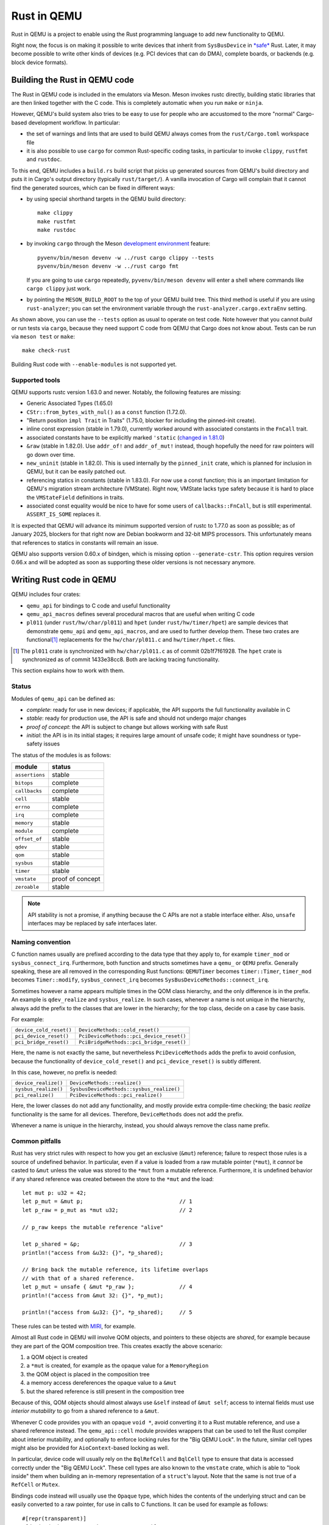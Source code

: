 .. |msrv| replace:: 1.63.0

Rust in QEMU
============

Rust in QEMU is a project to enable using the Rust programming language
to add new functionality to QEMU.

Right now, the focus is on making it possible to write devices that inherit
from ``SysBusDevice`` in `*safe*`__ Rust.  Later, it may become possible
to write other kinds of devices (e.g. PCI devices that can do DMA),
complete boards, or backends (e.g. block device formats).

__ https://doc.rust-lang.org/nomicon/meet-safe-and-unsafe.html

Building the Rust in QEMU code
------------------------------

The Rust in QEMU code is included in the emulators via Meson.  Meson
invokes rustc directly, building static libraries that are then linked
together with the C code.  This is completely automatic when you run
``make`` or ``ninja``.

However, QEMU's build system also tries to be easy to use for people who
are accustomed to the more "normal" Cargo-based development workflow.
In particular:

* the set of warnings and lints that are used to build QEMU always
  comes from the ``rust/Cargo.toml`` workspace file

* it is also possible to use ``cargo`` for common Rust-specific coding
  tasks, in particular to invoke ``clippy``, ``rustfmt`` and ``rustdoc``.

To this end, QEMU includes a ``build.rs`` build script that picks up
generated sources from QEMU's build directory and puts it in Cargo's
output directory (typically ``rust/target/``).  A vanilla invocation
of Cargo will complain that it cannot find the generated sources,
which can be fixed in different ways:

* by using special shorthand targets in the QEMU build directory::

    make clippy
    make rustfmt
    make rustdoc

* by invoking ``cargo`` through the Meson `development environment`__
  feature::

    pyvenv/bin/meson devenv -w ../rust cargo clippy --tests
    pyvenv/bin/meson devenv -w ../rust cargo fmt

  If you are going to use ``cargo`` repeatedly, ``pyvenv/bin/meson devenv``
  will enter a shell where commands like ``cargo clippy`` just work.

__ https://mesonbuild.com/Commands.html#devenv

* by pointing the ``MESON_BUILD_ROOT`` to the top of your QEMU build
  tree.  This third method is useful if you are using ``rust-analyzer``;
  you can set the environment variable through the
  ``rust-analyzer.cargo.extraEnv`` setting.

As shown above, you can use the ``--tests`` option as usual to operate on test
code.  Note however that you cannot *build* or run tests via ``cargo``, because
they need support C code from QEMU that Cargo does not know about.  Tests can
be run via ``meson test`` or ``make``::

   make check-rust

Building Rust code with ``--enable-modules`` is not supported yet.

Supported tools
'''''''''''''''

QEMU supports rustc version 1.63.0 and newer.  Notably, the following features
are missing:

* Generic Associated Types (1.65.0)

* ``CStr::from_bytes_with_nul()`` as a ``const`` function (1.72.0).

* "Return position ``impl Trait`` in Traits" (1.75.0, blocker for including
  the pinned-init create).

* inline const expression (stable in 1.79.0), currently worked around with
  associated constants in the ``FnCall`` trait.

* associated constants have to be explicitly marked ``'static`` (`changed in
  1.81.0`__)

* ``&raw`` (stable in 1.82.0).  Use ``addr_of!`` and ``addr_of_mut!`` instead,
  though hopefully the need for raw pointers will go down over time.

* ``new_uninit`` (stable in 1.82.0).  This is used internally by the ``pinned_init``
  crate, which is planned for inclusion in QEMU, but it can be easily patched
  out.

* referencing statics in constants (stable in 1.83.0).  For now use a const
  function; this is an important limitation for QEMU's migration stream
  architecture (VMState).  Right now, VMState lacks type safety because
  it is hard to place the ``VMStateField`` definitions in traits.

* associated const equality would be nice to have for some users of
  ``callbacks::FnCall``, but is still experimental.  ``ASSERT_IS_SOME``
  replaces it.

__ https://github.com/rust-lang/rust/pull/125258

It is expected that QEMU will advance its minimum supported version of
rustc to 1.77.0 as soon as possible; as of January 2025, blockers
for that right now are Debian bookworm and 32-bit MIPS processors.
This unfortunately means that references to statics in constants will
remain an issue.

QEMU also supports version 0.60.x of bindgen, which is missing option
``--generate-cstr``.  This option requires version 0.66.x and will
be adopted as soon as supporting these older versions is not necessary
anymore.

Writing Rust code in QEMU
-------------------------

QEMU includes four crates:

* ``qemu_api`` for bindings to C code and useful functionality

* ``qemu_api_macros`` defines several procedural macros that are useful when
  writing C code

* ``pl011`` (under ``rust/hw/char/pl011``) and ``hpet`` (under ``rust/hw/timer/hpet``)
  are sample devices that demonstrate ``qemu_api`` and ``qemu_api_macros``, and are
  used to further develop them.  These two crates are functional\ [#issues]_ replacements
  for the ``hw/char/pl011.c`` and ``hw/timer/hpet.c`` files.

.. [#issues] The ``pl011`` crate is synchronized with ``hw/char/pl011.c``
   as of commit 02b1f7f61928.  The ``hpet`` crate is synchronized as of
   commit 1433e38cc8.  Both are lacking tracing functionality.

This section explains how to work with them.

Status
''''''

Modules of ``qemu_api`` can be defined as:

- *complete*: ready for use in new devices; if applicable, the API supports the
  full functionality available in C

- *stable*: ready for production use, the API is safe and should not undergo
  major changes

- *proof of concept*: the API is subject to change but allows working with safe
  Rust

- *initial*: the API is in its initial stages; it requires large amount of
  unsafe code; it might have soundness or type-safety issues

The status of the modules is as follows:

================ ======================
module           status
================ ======================
``assertions``   stable
``bitops``       complete
``callbacks``    complete
``cell``         stable
``errno``        complete
``irq``          complete
``memory``       stable
``module``       complete
``offset_of``    stable
``qdev``         stable
``qom``          stable
``sysbus``       stable
``timer``        stable
``vmstate``      proof of concept
``zeroable``     stable
================ ======================

.. note::
  API stability is not a promise, if anything because the C APIs are not a stable
  interface either.  Also, ``unsafe`` interfaces may be replaced by safe interfaces
  later.

Naming convention
'''''''''''''''''

C function names usually are prefixed according to the data type that they
apply to, for example ``timer_mod`` or ``sysbus_connect_irq``.  Furthermore,
both function and structs sometimes have a ``qemu_`` or ``QEMU`` prefix.
Generally speaking, these are all removed in the corresponding Rust functions:
``QEMUTimer`` becomes ``timer::Timer``, ``timer_mod`` becomes ``Timer::modify``,
``sysbus_connect_irq`` becomes ``SysBusDeviceMethods::connect_irq``.

Sometimes however a name appears multiple times in the QOM class hierarchy,
and the only difference is in the prefix.  An example is ``qdev_realize`` and
``sysbus_realize``.  In such cases, whenever a name is not unique in
the hierarchy, always add the prefix to the classes that are lower in
the hierarchy; for the top class, decide on a case by case basis.

For example:

========================== =========================================
``device_cold_reset()``    ``DeviceMethods::cold_reset()``
``pci_device_reset()``     ``PciDeviceMethods::pci_device_reset()``
``pci_bridge_reset()``     ``PciBridgeMethods::pci_bridge_reset()``
========================== =========================================

Here, the name is not exactly the same, but nevertheless ``PciDeviceMethods``
adds the prefix to avoid confusion, because the functionality of
``device_cold_reset()`` and ``pci_device_reset()`` is subtly different.

In this case, however, no prefix is needed:

========================== =========================================
``device_realize()``       ``DeviceMethods::realize()``
``sysbus_realize()``       ``SysbusDeviceMethods::sysbus_realize()``
``pci_realize()``          ``PciDeviceMethods::pci_realize()``
========================== =========================================

Here, the lower classes do not add any functionality, and mostly
provide extra compile-time checking; the basic *realize* functionality
is the same for all devices.  Therefore, ``DeviceMethods`` does not
add the prefix.

Whenever a name is unique in the hierarchy, instead, you should
always remove the class name prefix.

Common pitfalls
'''''''''''''''

Rust has very strict rules with respect to how you get an exclusive (``&mut``)
reference; failure to respect those rules is a source of undefined behavior.
In particular, even if a value is loaded from a raw mutable pointer (``*mut``),
it *cannot* be casted to ``&mut`` unless the value was stored to the ``*mut``
from a mutable reference.  Furthermore, it is undefined behavior if any
shared reference was created between the store to the ``*mut`` and the load::

    let mut p: u32 = 42;
    let p_mut = &mut p;                              // 1
    let p_raw = p_mut as *mut u32;                   // 2

    // p_raw keeps the mutable reference "alive"

    let p_shared = &p;                               // 3
    println!("access from &u32: {}", *p_shared);

    // Bring back the mutable reference, its lifetime overlaps
    // with that of a shared reference.
    let p_mut = unsafe { &mut *p_raw };              // 4
    println!("access from &mut 32: {}", *p_mut);

    println!("access from &u32: {}", *p_shared);     // 5

These rules can be tested with `MIRI`__, for example.

__ https://github.com/rust-lang/miri

Almost all Rust code in QEMU will involve QOM objects, and pointers to these
objects are *shared*, for example because they are part of the QOM composition
tree.  This creates exactly the above scenario:

1. a QOM object is created

2. a ``*mut`` is created, for example as the opaque value for a ``MemoryRegion``

3. the QOM object is placed in the composition tree

4. a memory access dereferences the opaque value to a ``&mut``

5. but the shared reference is still present in the composition tree

Because of this, QOM objects should almost always use ``&self`` instead
of ``&mut self``; access to internal fields must use *interior mutability*
to go from a shared reference to a ``&mut``.

Whenever C code provides you with an opaque ``void *``, avoid converting it
to a Rust mutable reference, and use a shared reference instead.  The
``qemu_api::cell`` module provides wrappers that can be used to tell the
Rust compiler about interior mutability, and optionally to enforce locking
rules for the "Big QEMU Lock".  In the future, similar cell types might
also be provided for ``AioContext``-based locking as well.

In particular, device code will usually rely on the ``BqlRefCell`` and
``BqlCell`` type to ensure that data is accessed correctly under the
"Big QEMU Lock".  These cell types are also known to the ``vmstate``
crate, which is able to "look inside" them when building an in-memory
representation of a ``struct``'s layout.  Note that the same is not true
of a ``RefCell`` or ``Mutex``.

Bindings code instead will usually use the ``Opaque`` type, which hides
the contents of the underlying struct and can be easily converted to
a raw pointer, for use in calls to C functions.  It can be used for
example as follows::

    #[repr(transparent)]
    #[derive(Debug, qemu_api_macros::Wrapper)]
    pub struct Object(Opaque<bindings::Object>);

where the special ``derive`` macro provides useful methods such as
``from_raw``, ``as_ptr`, ``as_mut_ptr`` and ``raw_get``.  The bindings will
then manually check for the big QEMU lock with assertions, which allows
the wrapper to be declared thread-safe::

    unsafe impl Send for Object {}
    unsafe impl Sync for Object {}

Writing bindings to C code
''''''''''''''''''''''''''

Here are some things to keep in mind when working on the ``qemu_api`` crate.

**Look at existing code**
  Very often, similar idioms in C code correspond to similar tricks in
  Rust bindings.  If the C code uses ``offsetof``, look at qdev properties
  or ``vmstate``.  If the C code has a complex const struct, look at
  ``MemoryRegion``.  Reuse existing patterns for handling lifetimes;
  for example use ``&T`` for QOM objects that do not need a reference
  count (including those that can be embedded in other objects) and
  ``Owned<T>`` for those that need it.

**Use the type system**
  Bindings often will need access information that is specific to a type
  (either a builtin one or a user-defined one) in order to pass it to C
  functions.  Put them in a trait and access it through generic parameters.
  The ``vmstate`` module has examples of how to retrieve type information
  for the fields of a Rust ``struct``.

**Prefer unsafe traits to unsafe functions**
  Unsafe traits are much easier to prove correct than unsafe functions.
  They are an excellent place to store metadata that can later be accessed
  by generic functions.  C code usually places metadata in global variables;
  in Rust, they can be stored in traits and then turned into ``static``
  variables.  Often, unsafe traits can be generated by procedural macros.

**Document limitations due to old Rust versions**
  If you need to settle for an inferior solution because of the currently
  supported set of Rust versions, document it in the source and in this
  file.  This ensures that it can be fixed when the minimum supported
  version is bumped.

**Keep locking in mind**.
  When marking a type ``Sync``, be careful of whether it needs the big
  QEMU lock.  Use ``BqlCell`` and ``BqlRefCell`` for interior data,
  or assert ``bql_locked()``.

**Don't be afraid of complexity, but document and isolate it**
  It's okay to be tricky; device code is written more often than bindings
  code and it's important that it is idiomatic.  However, you should strive
  to isolate any tricks in a place (for example a ``struct``, a trait
  or a macro) where it can be documented and tested.  If needed, include
  toy versions of the code in the documentation.

Writing procedural macros
'''''''''''''''''''''''''

By conventions, procedural macros are split in two functions, one
returning ``Result<proc_macro2::TokenStream, MacroError>`` with the body of
the procedural macro, and the second returning ``proc_macro::TokenStream``
which is the actual procedural macro.  The former's name is the same as
the latter with the ``_or_error`` suffix.  The code for the latter is more
or less fixed; it follows the following template, which is fixed apart
from the type after ``as`` in the invocation of ``parse_macro_input!``::

    #[proc_macro_derive(Object)]
    pub fn derive_object(input: TokenStream) -> TokenStream {
        let input = parse_macro_input!(input as DeriveInput);
        let expanded = derive_object_or_error(input).unwrap_or_else(Into::into);

        TokenStream::from(expanded)
    }

The ``qemu_api_macros`` crate has utility functions to examine a
``DeriveInput`` and perform common checks (e.g. looking for a struct
with named fields).  These functions return ``Result<..., MacroError>``
and can be used easily in the procedural macro function::

    fn derive_object_or_error(input: DeriveInput) ->
        Result<proc_macro2::TokenStream, MacroError>
    {
        is_c_repr(&input, "#[derive(Object)]")?;

        let name = &input.ident;
        let parent = &get_fields(&input, "#[derive(Object)]")?[0].ident;
        ...
    }

Use procedural macros with care.  They are mostly useful for two purposes:

* Performing consistency checks; for example ``#[derive(Object)]`` checks
  that the structure has ``#[repr[C])`` and that the type of the first field
  is consistent with the ``ObjectType`` declaration.

* Extracting information from Rust source code into traits, typically based
  on types and attributes.  For example, ``#[derive(TryInto)]`` builds an
  implementation of ``TryFrom``, and it uses the ``#[repr(...)]`` attribute
  as the ``TryFrom`` source and error types.

Procedural macros can be hard to debug and test; if the code generation
exceeds a few lines of code, it may be worthwhile to delegate work to
"regular" declarative (``macro_rules!``) macros and write unit tests for
those instead.


Coding style
''''''''''''

Code should pass clippy and be formatted with rustfmt.

Right now, only the nightly version of ``rustfmt`` is supported.  This
might change in the future.  While CI checks for correct formatting via
``cargo fmt --check``, maintainers can fix this for you when applying patches.

It is expected that ``qemu_api`` provides full ``rustdoc`` documentation for
bindings that are in their final shape or close.

Adding dependencies
-------------------

Generally, the set of dependent crates is kept small.  Think twice before
adding a new external crate, especially if it comes with a large set of
dependencies itself.  Sometimes QEMU only needs a small subset of the
functionality; see for example QEMU's ``assertions`` module.

On top of this recommendation, adding external crates to QEMU is a
slightly complicated process, mostly due to the need to teach Meson how
to build them.  While Meson has initial support for parsing ``Cargo.lock``
files, it is still highly experimental and is therefore not used.

Therefore, external crates must be added as subprojects for Meson to
learn how to build them, as well as to the relevant ``Cargo.toml`` files.
The versions specified in ``rust/Cargo.lock`` must be the same as the
subprojects; note that the ``rust/`` directory forms a Cargo `workspace`__,
and therefore there is a single lock file for the whole build.

__ https://doc.rust-lang.org/cargo/reference/workspaces.html#virtual-workspace

Choose a version of the crate that works with QEMU's minimum supported
Rust version (|msrv|).

Second, a new ``wrap`` file must be added to teach Meson how to download the
crate.  The wrap file must be named ``NAME-SEMVER-rs.wrap``, where ``NAME``
is the name of the crate and ``SEMVER`` is the version up to and including the
first non-zero number.  For example, a crate with version ``0.2.3`` will use
``0.2`` for its ``SEMVER``, while a crate with version ``1.0.84`` will use ``1``.

Third, the Meson rules to build the crate must be added at
``subprojects/NAME-SEMVER-rs/meson.build``.  Generally this includes:

* ``subproject`` and ``dependency`` lines for all dependent crates

* a ``static_library`` or ``rust.proc_macro`` line to perform the actual build

* ``declare_dependency`` and a ``meson.override_dependency`` lines to expose
  the result to QEMU and to other subprojects

Remember to add ``native: true`` to ``dependency``, ``static_library`` and
``meson.override_dependency`` for dependencies of procedural macros.
If a crate is needed in both procedural macros and QEMU binaries, everything
apart from ``subproject`` must be duplicated to build both native and
non-native versions of the crate.

It's important to specify the right compiler options.  These include:

* the language edition (which can be found in the ``Cargo.toml`` file)

* the ``--cfg`` (which have to be "reverse engineered" from the ``build.rs``
  file of the crate).

* usually, a ``--cap-lints allow`` argument to hide warnings from rustc
  or clippy.

After every change to the ``meson.build`` file you have to update the patched
version with ``meson subprojects update --reset ``NAME-SEMVER-rs``.  This might
be automated in the future.

Also, after every change to the ``meson.build`` file it is strongly suggested to
do a dummy change to the ``.wrap`` file (for example adding a comment like
``# version 2``), which will help Meson notice that the subproject is out of date.

As a last step, add the new subproject to ``scripts/archive-source.sh``,
``scripts/make-release`` and ``subprojects/.gitignore``.

